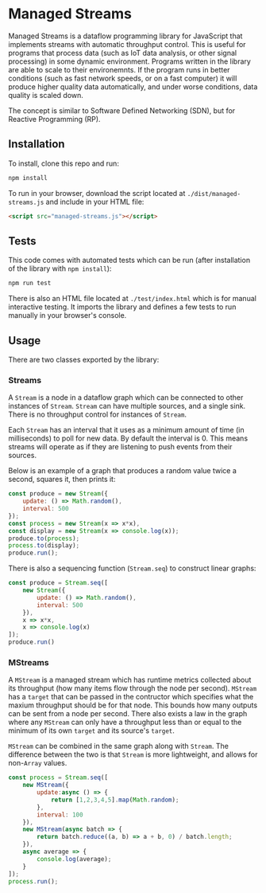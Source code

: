 * Managed Streams
  Managed Streams is a dataflow programming library for JavaScript that
  implements streams with automatic throughput control. This is useful
  for programs that process data (such as IoT data
  analysis, or other signal processing) in some dynamic
  environment. Programs written in the library are able to scale to
  their environemnts. If the program runs in better conditions (such as
  fast network speeds, or on a fast computer) it will produce higher
  quality data automatically, and under worse conditions, data quality
  is scaled down. 

  The concept is
  similar to Software Defined Networking (SDN), but for Reactive
  Programming (RP).

** Installation
   To install, clone this repo and run:
   #+BEGIN_SRC bash
     npm install
   #+END_SRC

   To run in your browser, download the script located at
   ~./dist/managed-streams.js~ and include in your HTML file:

   #+BEGIN_SRC html
     <script src="managed-streams.js"></script>
   #+END_SRC
   
** Tests
   This code comes with automated tests which can be run (after
   installation of the library with ~npm install~):
   #+BEGIN_SRC bash
     npm run test
   #+END_SRC

   There is also an HTML file located at ~./test/index.html~ which is
   for manual interactive testing. It imports the library and defines a
   few tests to run manually in your browser's console.

** Usage
   There are two classes exported by the library:

*** Streams
    A ~Stream~ is a node in a dataflow graph which can be connected to other
    instances of ~Stream~. ~Stream~ can have multiple sources, and a
    single sink. There is no throughput control for instances of
    ~Stream~.
   
    Each ~Stream~ has an interval that it uses as a minimum amount of
    time (in milliseconds) to poll for new data. By default the
    interval is 0. This means streams will operate as if they are
    listening to push events from their sources.

    Below is an example of a graph that produces a random value twice a
    second, squares it, then prints it:

    #+BEGIN_SRC javascript
      const produce = new Stream({
          update: () => Math.random(),
          interval: 500
      });
      const process = new Stream(x => x*x),
      const display = new Stream(x => console.log(x));
      produce.to(process);
      process.to(display);
      produce.run();
    #+END_SRC

    There is also a sequencing function (~Stream.seq~) to construct
    linear graphs:

    #+BEGIN_SRC javascript
      const produce = Stream.seq([
          new Stream({
              update: () => Math.random(),
              interval: 500
          }),
          x => x*x,
          x => console.log(x)
      ]);
      produce.run()
    #+END_SRC

*** MStreams
    A ~MStream~ is a managed stream
    which has runtime metrics collected about its throughput (how many
    items flow through the node per second). ~MStream~ has a ~target~ that
    can be passed in the contructor which specifies what the maxium
    throughput should be for that node. This bounds how many outputs can
    be sent from a node per second. There also exists a law in the graph
    where any ~MStream~ can only have a throughput less than or equal to
    the minimum of its own ~target~ and its source's ~target~.

    ~MStream~ can be combined in the same graph along with
    ~Stream~. The difference between the two is that ~Stream~ is
    more lightweight, and allows for non-~Array~ values.

    #+BEGIN_SRC javascript
      const process = Stream.seq([
          new MStream({
              update:async () => {
                  return [1,2,3,4,5].map(Math.random);
              },
              interval: 100
          }),
          new MStream(async batch => {
              return batch.reduce((a, b) => a + b, 0) / batch.length;
          }),
          async average => {
              console.log(average);
          }
      ]);
      process.run();
    #+END_SRC
